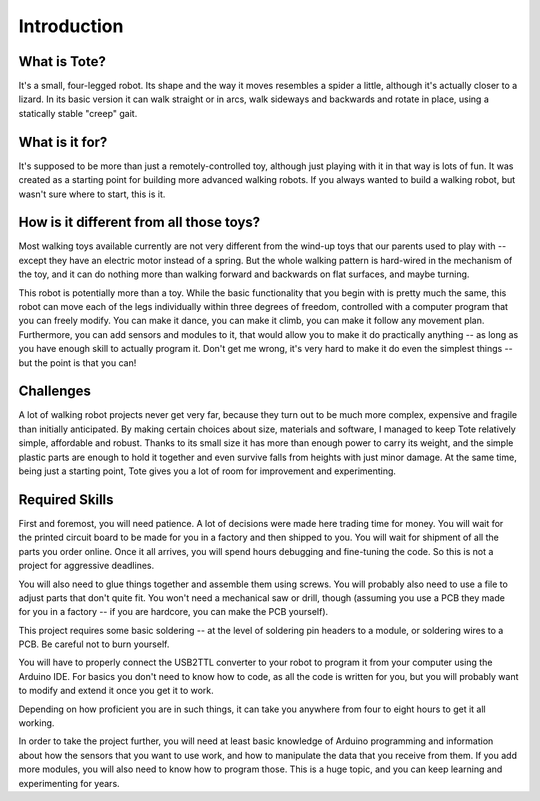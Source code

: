 Introduction
************


What is Tote?
=============

It's a small, four-legged robot. Its shape and the way it moves resembles a
spider a little, although it's actually closer to a lizard. In its basic
version it can walk straight or in arcs, walk sideways and backwards and rotate
in place, using a statically stable "creep" gait.

.. image:: images/tote.jpg


What is it for?
===============

It's supposed to be more than just a remotely-controlled toy, although just
playing with it in that way is lots of fun. It was created as a starting point
for building more advanced walking robots. If you always wanted to build a
walking robot, but wasn't sure where to start, this is it.


How is it different from all those toys?
========================================

Most walking toys available currently are not very different from the wind-up
toys that our parents used to play with -- except they have an electric motor
instead of a spring. But the whole walking pattern is hard-wired in the
mechanism of the toy, and it can do nothing more than walking forward and
backwards on flat surfaces, and maybe turning.

This robot is potentially more than a toy. While the basic functionality that
you begin with is pretty much the same, this robot can move each of the legs
individually within three degrees of freedom, controlled with a computer
program that you can freely modify. You can make it dance, you can make it
climb, you can make it follow any movement plan. Furthermore, you can add
sensors and modules to it, that would allow you to make it do practically
anything -- as long as you have enough skill to actually program it. Don't get
me wrong, it's very hard to make it do even the simplest things -- but the
point is that you can!


Challenges
==========

A lot of walking robot projects never get very far, because they turn out to be
much more complex, expensive and fragile than initially anticipated. By making
certain choices about size, materials and software, I managed to keep Tote
relatively simple, affordable and robust. Thanks to its small size it has more
than enough power to carry its weight, and the simple plastic parts are enough
to hold it together and even survive falls from heights with just minor damage.
At the same time, being just a starting point, Tote gives you a lot of room for
improvement and experimenting.


Required Skills
===============

First and foremost, you will need patience. A lot of decisions were made here
trading time for money. You will wait for the printed circuit board to be made
for you in a factory and then shipped to you. You will wait for shipment of all
the parts you order online. Once it all arrives, you will spend hours debugging
and fine-tuning the code. So this is not a project for aggressive deadlines.

You will also need to glue things together and assemble them using screws. You
will probably also need to use a file to adjust parts that don't quite fit. You
won't need a mechanical saw or drill, though (assuming you use a PCB they made
for you in a factory -- if you are hardcore, you can make the PCB yourself).

This project requires some basic soldering -- at the level of soldering pin
headers to a module, or soldering wires to a PCB. Be careful not to burn
yourself.

You will have to properly connect the USB2TTL converter to your robot to
program it from your computer using the Arduino IDE. For basics you don't need
to know how to code, as all the code is written for you, but you will probably
want to modify and extend it once you get it to work.

Depending on how proficient you are in such things, it can take you anywhere
from four to eight hours to get it all working.

In order to take the project further, you will need at least basic knowledge of
Arduino programming and information about how the sensors that you want to use
work, and how to manipulate the data that you receive from them. If you add
more modules, you will also need to know how to program those. This is a huge
topic, and you can keep learning and experimenting for years.
